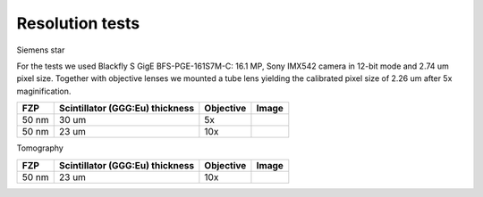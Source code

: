 Resolution tests
================

Siemens star


.. |d00001| image:: ../img/5x.png
   :width: 400px
   :alt: fzp50nm5x
.. |d00002| image:: ../img/10x.png
   :width: 400px
   :alt: fzp50nm10x
.. |d00003| image:: ../img/10x_3d.png
   :width: 400px
   :alt: fzp50nm10x3d   


For the tests we used Blackfly S GigE BFS-PGE-161S7M-C: 16.1 MP,  Sony IMX542 camera in 12-bit mode and 2.74 um pixel size. Together with objective lenses we mounted a tube lens yielding the calibrated pixel size of 2.26 um after 5x maginification.

+-----------------------------------------------+-------------------------------------+----------------------------+--------------+
|                        FZP                    | Scintillator (GGG:Eu) thickness     |       Objective            |      Image   |
+===============================================+=====================================+============================+==============+
|                        50 nm                  |           30 um                     |       5x                   |    |d00001|  |
+-----------------------------------------------+-------------------------------------+----------------------------+--------------+
|                        50 nm                  |           23 um                     |       10x                  |    |d00002|  |
+-----------------------------------------------+-------------------------------------+----------------------------+--------------+

Tomography

+-----------------------------------------------+-------------------------------------+----------------------------+--------------+
|                        FZP                    | Scintillator (GGG:Eu) thickness     |       Objective            |      Image   |
+===============================================+=====================================+============================+==============+
|                        50 nm                  |           23 um                     |       10x                  |    |d00003|  |
+-----------------------------------------------+-------------------------------------+----------------------------+--------------+











